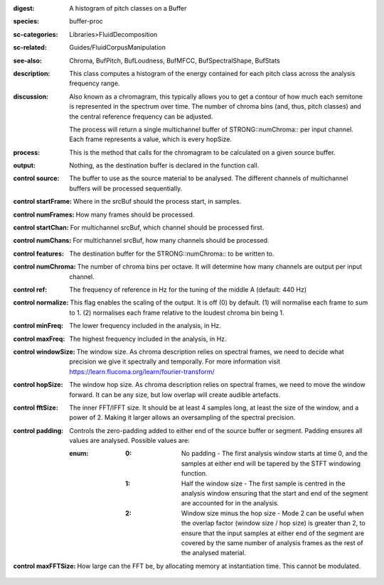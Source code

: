 :digest: A histogram of pitch classes on a Buffer
:species: buffer-proc
:sc-categories: Libraries>FluidDecomposition
:sc-related: Guides/FluidCorpusManipulation
:see-also: Chroma, BufPitch, BufLoudness, BufMFCC, BufSpectralShape, BufStats
:description: This class computes a histogram of the energy contained for each pitch class across the analysis frequency range.
:discussion: 
   Also known as a chromagram, this typically allows you to get a contour of how much each semitone is represented in the spectrum over time. The number of chroma bins (and, thus, pitch classes) and the central reference frequency can be adjusted.

   The process will return a single multichannel buffer of STRONG::numChroma:: per input channel. Each frame represents a value, which is every hopSize.

:process: This is the method that calls for the chromagram to be calculated on a given source buffer.
:output: Nothing, as the destination buffer is declared in the function call.


:control source:

   The buffer to use as the source material to be analysed. The different channels of multichannel buffers will be processed sequentially.

:control startFrame:

   Where in the srcBuf should the process start, in samples.

:control numFrames:

   How many frames should be processed.

:control startChan:

   For multichannel srcBuf, which channel should be processed first.

:control numChans:

   For multichannel srcBuf, how many channels should be processed.

:control features:

   The destination buffer for the STRONG::numChroma:: to be written to.

:control numChroma:

   The number of chroma bins per octave. It will determine how many channels are output per input channel.

:control ref:

   The frequency of reference in Hz for the tuning of the middle A (default: 440 Hz)

:control normalize:

   This flag enables the scaling of the output. It is off (0) by default. (1) will normalise each frame to sum to 1. (2) normalises each frame relative to the loudest chroma bin being 1.

:control minFreq:

   The lower frequency included in the analysis, in Hz.

:control maxFreq:

   The highest frequency included in the analysis, in Hz.

:control windowSize:

   The window size. As chroma description relies on spectral frames, we need to decide what precision we give it spectrally and temporally. For more information visit https://learn.flucoma.org/learn/fourier-transform/

:control hopSize:

   The window hop size. As chroma description relies on spectral frames, we need to move the window forward. It can be any size, but low overlap will create audible artefacts.

:control fftSize:

   The inner FFT/IFFT size. It should be at least 4 samples long, at least the size of the window, and a power of 2. Making it larger allows an oversampling of the spectral precision.

:control padding:

   Controls the zero-padding added to either end of the source buffer or segment. Padding ensures all values are analysed. Possible values are:
   
   :enum:

      :0:
         No padding - The first analysis window starts at time 0, and the samples at either end will be tapered by the STFT windowing function.
   
      :1: 
         Half the window size - The first sample is centred in the analysis window ensuring that the start and end of the segment are accounted for in the analysis.
   
      :2: 
         Window size minus the hop size - Mode 2 can be useful when the overlap factor (window size / hop size) is greater than 2, to ensure that the input samples at either end of the segment are covered by the same number of analysis frames as the rest of the analysed material.

:control maxFFTSize:

   How large can the FFT be, by allocating memory at instantiation time. This cannot be modulated.

